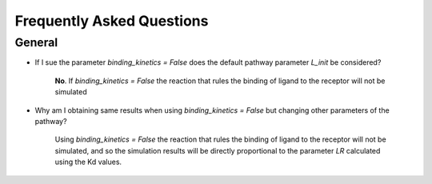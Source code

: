 .. _faq:

==========================
Frequently Asked Questions
==========================


General
=======

* If I sue the parameter `binding_kinetics = False` does the default pathway parameter `L_init` be considered?

    **No**. If `binding_kinetics = False` the reaction that rules the binding of ligand to the receptor will not be simulated

* Why am I obtaining same results when using `binding_kinetics = False` but changing other parameters of the pathway?

    Using `binding_kinetics = False` the reaction that rules the binding of ligand to the receptor will not be simulated, and so 
    the simulation results will be directly proportional to the parameter `LR` calculated using the Kd values.